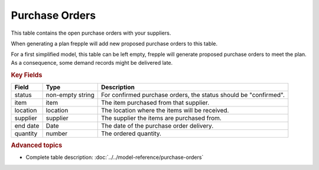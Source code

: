 ===============
Purchase Orders
===============

This table contains the open purchase orders with your suppliers.

When generating a plan frepple will add new proposed purchase orders to this table.

For a first simplified model, this table can be left empty, frepple will generate proposed purchase orders to meet the plan.
As a consequence, some demand records might be delivered late.

.. rubric:: Key Fields

================ ================= ===========================================================
Field            Type              Description
================ ================= ===========================================================
status           non-empty string  For confirmed purchase orders, the status should be "confirmed".
item             item              The item purchased from that supplier.
location         location          The location where the items will be received.
supplier         supplier          The supplier the items are purchased from.
end date         Date              The date of the purchase order delivery.
quantity         number            The ordered quantity.
================ ================= ===========================================================                              
                                  
.. rubric:: Advanced topics

* Complete table description: :doc:`../../model-reference/purchase-orders`
